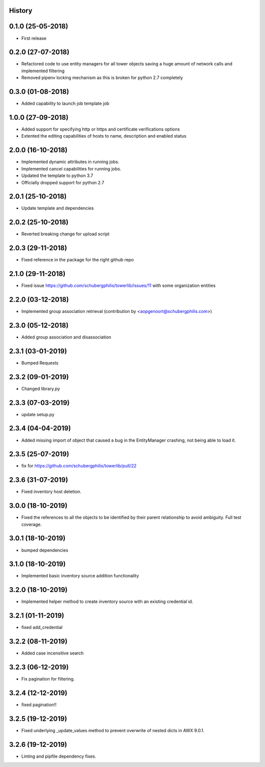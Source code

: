 .. :changelog:

History
-------

0.1.0 (25-05-2018)
------------------

* First release


0.2.0 (27-07-2018)
------------------

* Refactored code to use entity managers for all tower objects saving a huge amount of network calls and implemented
  filtering

* Removed pipenv locking mechanism as this is broken for python 2.7 completely


0.3.0 (01-08-2018)
------------------

* Added capability to launch job template job


1.0.0 (27-09-2018)
------------------

* Added support for specifying http or https and certificate verifications options
* Extented the editing capabilities of hosts to name, description and enabled status


2.0.0 (16-10-2018)
------------------

* Implemented dynamic attributes in running jobs.
* Implemented cancel capabilities for running jobs.
* Updated the template to python 3.7
* Officially dropped support for python 2.7


2.0.1 (25-10-2018)
------------------

* Update template and dependencies


2.0.2 (25-10-2018)
------------------

* Reverted breaking change for upload script


2.0.3 (29-11-2018)
------------------

* Fixed reference in the package for the right github repo


2.1.0 (29-11-2018)
------------------

* Fixed issue https://github.com/schubergphilis/towerlib/issues/11 with some organization entities


2.2.0 (03-12-2018)
------------------

* Implemented group association retrieval (contribution by <aopgenoort@schubergphilis.com>)


2.3.0 (05-12-2018)
------------------

* Added group association and disassociation


2.3.1 (03-01-2019)
------------------

* Bumped Requests


2.3.2 (09-01-2019)
------------------

* Changed library.py 


2.3.3 (07-03-2019)
------------------

* update setup.py 


2.3.4 (04-04-2019)
------------------

* Added missing import of object that caused a bug in the EntityManager crashing, not being able to load it.


2.3.5 (25-07-2019)
------------------

* fix for https://github.com/schubergphilis/towerlib/pull/22


2.3.6 (31-07-2019)
------------------

* Fixed inventory host deletion.


3.0.0 (18-10-2019)
------------------

* Fixed the references to all the objects to be identified by their parent relationship to avoid ambiguity. Full test coverage.


3.0.1 (18-10-2019)
------------------

* bumped dependencies


3.1.0 (18-10-2019)
------------------

* Implemented basic inventory source addition functionality


3.2.0 (18-10-2019)
------------------

* Implemented helper method to create inventory source with an existing credential id.


3.2.1 (01-11-2019)
------------------

* fixed add_credential


3.2.2 (08-11-2019)
------------------

* Added case incensitive search


3.2.3 (06-12-2019)
------------------

* Fix pagination for filtering.


3.2.4 (12-12-2019)
------------------

* fixed pagination!!


3.2.5 (19-12-2019)
------------------

* Fixed underlying _update_values method to prevent overwrite of nested dicts in AWX 9.0.1.


3.2.6 (19-12-2019)
------------------

* Linting and pipfile dependency fixes.
